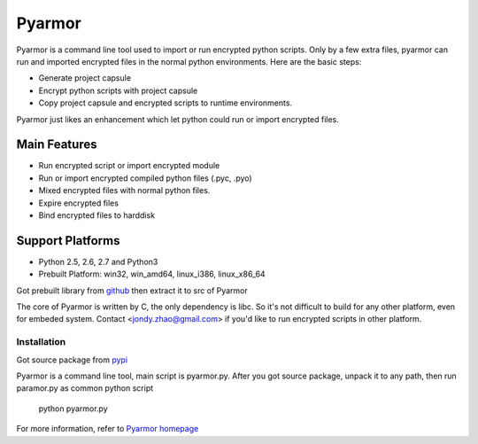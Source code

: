 Pyarmor
=======

Pyarmor is a command line tool used to import or run encrypted python
scripts. Only by a few extra files, pyarmor can run and imported
encrypted files in the normal python environments. Here are the basic
steps:

- Generate project capsule
- Encrypt python scripts with project capsule
- Copy project capsule and encrypted scripts to runtime environments.

Pyarmor just likes an enhancement which let python could run or import
encrypted files.

Main Features
-------------

- Run encrypted script or import encrypted module
- Run or import encrypted compiled python files (.pyc, .pyo)
- Mixed encrypted files with normal python files.
- Expire encrypted files
- Bind encrypted files to harddisk

Support Platforms
-----------------

- Python 2.5, 2.6, 2.7 and Python3

- Prebuilt Platform: win32, win_amd64, linux_i386, linux_x86_64

Got prebuilt library from `github <https://github.com/dashingsoft/pyarmor/releases/latest>`_
then extract it to src of Pyarmor

The core of Pyarmor is written by C, the only dependency is libc. So
it's not difficult to build for any other platform, even for embeded
system. Contact <jondy.zhao@gmail.com> if you'd like to run encrypted
scripts in other platform.

Installation
~~~~~~~~~~~~
Got source package from `pypi <https://pypi.python.org/pypi/pyarmor>`_

Pyarmor is a command line tool, main script is pyarmor.py. After you
got source package, unpack it to any path, then run paramor.py as
common python script

    python pyarmor.py

For more information, refer to `Pyarmor homepage <https://github.com/dashingsoft/pyarmor>`_
